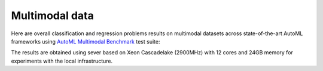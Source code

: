 Multimodal data
---------------

Here are overall classification and regression problems results on multimodal datasets across state-of-the-art AutoML frameworks
using `AutoML Multimodal Benchmark <https://github.com/sxjscience/automl_multimodal_benchmark>`__ test suite:

.. raw:: html
   :file: multimodal_res.html


The results are obtained using sever based on Xeon Cascadelake (2900MHz)
with 12 cores and 24GB memory for experiments with the local infrastructure.
